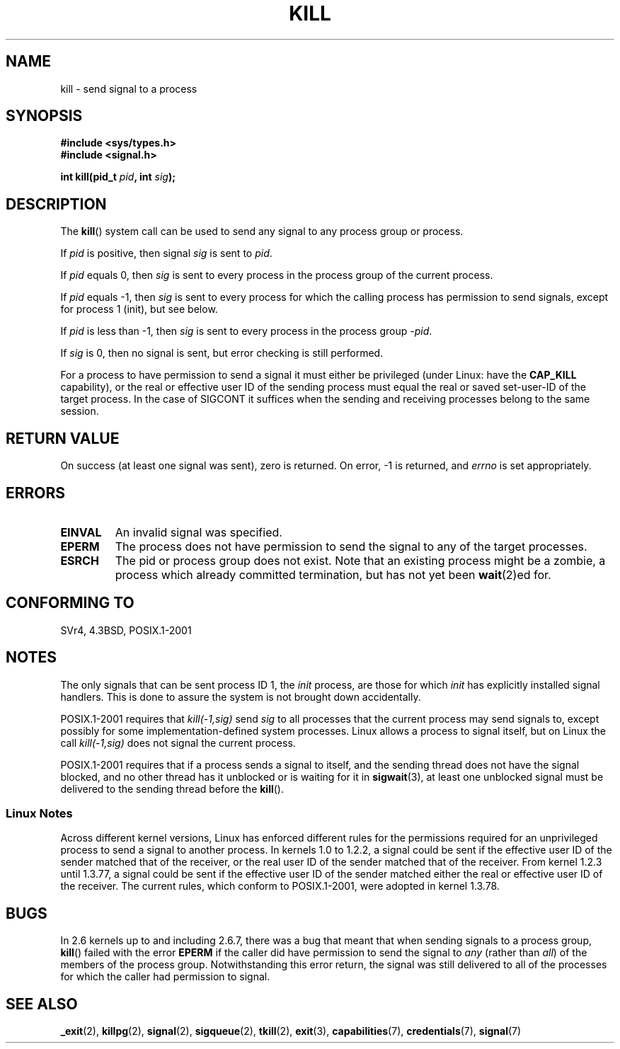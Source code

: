.\" Hey Emacs! This file is -*- nroff -*- source.
.\"
.\" Copyright (c) 1992 Drew Eckhardt (drew@cs.colorado.edu), March 28, 1992
.\"
.\" Permission is granted to make and distribute verbatim copies of this
.\" manual provided the copyright notice and this permission notice are
.\" preserved on all copies.
.\"
.\" Permission is granted to copy and distribute modified versions of this
.\" manual under the conditions for verbatim copying, provided that the
.\" entire resulting derived work is distributed under the terms of a
.\" permission notice identical to this one.
.\"
.\" Since the Linux kernel and libraries are constantly changing, this
.\" manual page may be incorrect or out-of-date.  The author(s) assume no
.\" responsibility for errors or omissions, or for damages resulting from
.\" the use of the information contained herein.  The author(s) may not
.\" have taken the same level of care in the production of this manual,
.\" which is licensed free of charge, as they might when working
.\" professionally.
.\"
.\" Formatted or processed versions of this manual, if unaccompanied by
.\" the source, must acknowledge the copyright and authors of this work.
.\"
.\" Modified by Michael Haardt <michael@moria.de>
.\" Modified by Thomas Koenig <ig25@rz.uni-karlsruhe.de>
.\" Modified 1993-07-23 by Rik Faith <faith@cs.unc.edu>
.\" Modified 1993-07-25 by Rik Faith <faith@cs.unc.edu>
.\" Modified 1995-11-01 by Michael Haardt
.\"  <michael@cantor.informatik.rwth-aachen.de>
.\" Modified 1996-04-14 by Andries Brouwer <aeb@cwi.nl>
.\"  [added some polishing contributed by Mike Battersby <mib@deakin.edu.au>]
.\" Modified 1996-07-21 by Andries Brouwer <aeb@cwi.nl>
.\" Modified 1997-01-17 by Andries Brouwer <aeb@cwi.nl>
.\" Modified 2001-12-18 by Andries Brouwer <aeb@cwi.nl>
.\" Modified 2002-07-24 by Michael Kerrisk <mtk-manpages@gmx.net>
.\"	Added note on historical rules enforced when an unprivileged process
.\"	sends a signal.
.\" Modified 2004-06-16 by Michael Kerrisk <mtk-manpages@gmx.net>
.\"     Added note on CAP_KILL
.\" Modified 2004-06-24 by aeb
.\" Modified, 2004-11-30, after idea from emmanuel.colbus@ensimag.imag.fr
.\"
.TH KILL 2 2004-06-24 "Linux" "Linux Programmer's Manual"
.SH NAME
kill \- send signal to a process
.SH SYNOPSIS
.nf
.B #include <sys/types.h>
.br
.B #include <signal.h>
.sp
.BI "int kill(pid_t " pid ", int " sig );
.fi
.SH DESCRIPTION
The
.BR kill ()
system call
can be used to send any signal to any process group or process.
.PP
If \fIpid\fP is positive, then signal \fIsig\fP is sent to \fIpid\fP.
.PP
If \fIpid\fP equals 0, then \fIsig\fP is sent to every process in the
process group of the current process.
.PP
If \fIpid\fP equals \-1, then \fIsig\fP is sent to every process
for which the calling process has permission to send signals,
except for process 1 (init), but see below.
.PP
If \fIpid\fP is less than \-1, then \fIsig\fP is sent to every process
in the process group \fI\-pid\fP.
.PP
If \fIsig\fP is 0, then no signal is sent, but error checking is still
performed.

For a process to have permission to send a signal
it must either be privileged (under Linux: have the
.B CAP_KILL
capability), or the real or effective
user ID of the sending process must equal the real or
saved set-user-ID of the target process.
In the case of SIGCONT it suffices when the sending and receiving
processes belong to the same session.
.SH "RETURN VALUE"
On success (at least one signal was sent), zero is returned.
On error, \-1 is returned, and
.I errno
is set appropriately.
.SH ERRORS
.TP
.B EINVAL
An invalid signal was specified.
.TP
.B EPERM
The process does not have permission to send the signal
to any of the target processes.
.TP
.B ESRCH
The pid or process group does not exist.
Note that an existing process might be a zombie,
a process which already committed termination, but
has not yet been
.BR wait (2)ed
for.
.SH "CONFORMING TO"
SVr4, 4.3BSD, POSIX.1-2001
.SH NOTES
The only signals that can be sent process ID 1, the
.I init
process, are those for which
.I init
has explicitly installed signal handlers.
This is done to assure the
system is not brought down accidentally.
.LP
POSIX.1-2001 requires that \fIkill(\-1,sig)\fP send \fIsig\fP
to all processes that the current process may send signals to,
except possibly for some implementation-defined system processes.
Linux allows a process to signal itself, but on Linux the call
\fIkill(\-1,sig)\fP does not signal the current process.
.LP
POSIX.1-2001 requires that if a process sends a signal to itself,
and the sending thread does not have the signal blocked,
and no other thread
has it unblocked or is waiting for it in 
.BR sigwait (3),
at least one
unblocked signal must be delivered to the sending thread before the
.BR kill ().
.SS "Linux Notes"
Across different kernel versions, Linux has enforced different rules
for the permissions required for an unprivileged process
to send a signal to another process.
.\" In the 0.* kernels things chopped and changed quite
.\" a bit - MTK, 24 Jul 02
In kernels 1.0 to 1.2.2, a signal could be sent if the
effective user ID of the sender matched that of the receiver,
or the real user ID of the sender matched that of the receiver.
From kernel 1.2.3 until 1.3.77, a signal could be sent if the
effective user ID of the sender matched either the real or effective
user ID of the receiver.
The current rules, which conform to POSIX.1-2001, were adopted
in kernel 1.3.78.
.SH BUGS
In 2.6 kernels up to and including 2.6.7,
there was a bug that meant that when sending signals to a process group,
.BR kill ()
failed with the error
.B EPERM
if the caller did have permission to send the signal to \fIany\fP (rather
than \fIall\fP) of the members of the process group.
Notwithstanding this error return, the signal was still delivered
to all of the processes for which the caller had permission to signal.
.SH "SEE ALSO"
.BR _exit (2),
.BR killpg (2),
.BR signal (2),
.BR sigqueue (2),
.BR tkill (2),
.BR exit (3),
.BR capabilities (7),
.BR credentials (7),
.BR signal (7)
